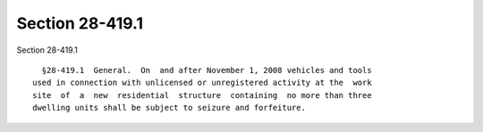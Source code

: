 Section 28-419.1
================

Section 28-419.1 ::    
        
     
        §28-419.1  General.  On  and after November 1, 2008 vehicles and tools
      used in connection with unlicensed or unregistered activity at the  work
      site  of  a  new  residential  structure  containing  no more than three
      dwelling units shall be subject to seizure and forfeiture.
    
    
    
    
    
    
    
